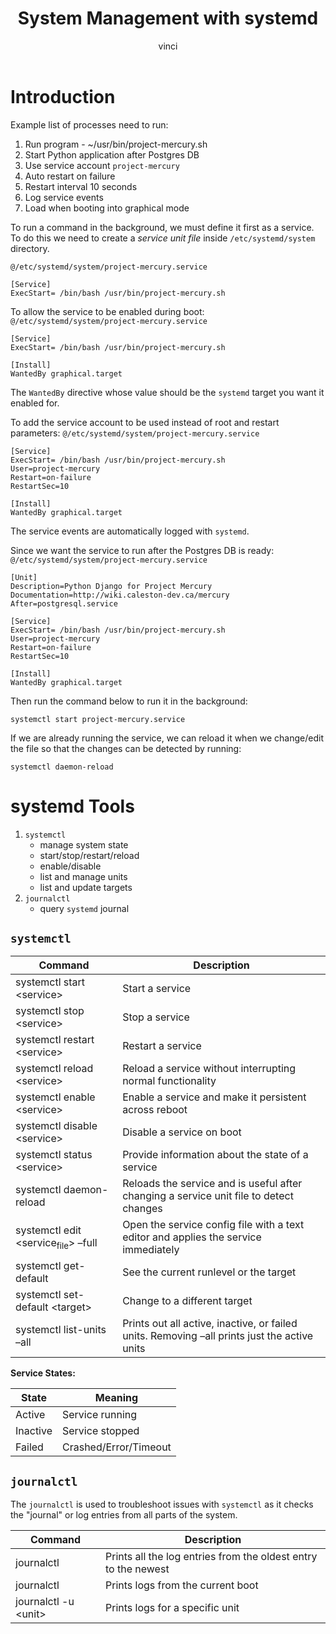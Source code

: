 #+TITLE: System Management with systemd
#+AUTHOR: vinci

* Introduction
Example list of processes need to run:
1. Run program - ~/usr/bin/project-mercury.sh
2. Start Python application after Postgres DB
3. Use service account ~project-mercury~
4. Auto restart on failure
5. Restart interval 10 seconds
6. Log service events
7. Load when booting into graphical mode

To run a command in the background, we must define it first as a service. To do this we need to create a /service unit file/ inside ~/etc/systemd/system~ directory.

~@/etc/systemd/system/project-mercury.service~
#+begin_src
  [Service]
  ExecStart= /bin/bash /usr/bin/project-mercury.sh
#+end_src

To allow the service to be enabled during boot:
~@/etc/systemd/system/project-mercury.service~
#+begin_src
  [Service]
  ExecStart= /bin/bash /usr/bin/project-mercury.sh

  [Install]
  WantedBy graphical.target
#+end_src

The ~WantedBy~ directive whose value should be the ~systemd~ target you want it enabled for.

To add the service account to be used instead of root and restart parameters:
~@/etc/systemd/system/project-mercury.service~
#+begin_src
  [Service]
  ExecStart= /bin/bash /usr/bin/project-mercury.sh
  User=project-mercury
  Restart=on-failure
  RestartSec=10

  [Install]
  WantedBy graphical.target
#+end_src

The service events are automatically logged with ~systemd~.

Since we want the service to run after the Postgres DB is ready:
~@/etc/systemd/system/project-mercury.service~
#+begin_src
  [Unit]
  Description=Python Django for Project Mercury
  Documentation=http://wiki.caleston-dev.ca/mercury
  After=postgresql.service

  [Service]
  ExecStart= /bin/bash /usr/bin/project-mercury.sh
  User=project-mercury
  Restart=on-failure
  RestartSec=10

  [Install]
  WantedBy graphical.target
#+end_src

Then run the command below to run it in the background:
#+begin_src shell
  systemctl start project-mercury.service
#+end_src

If we are already running the service, we can reload it when we change/edit the file so that the changes can be detected by running:
#+begin_src shell
  systemctl daemon-reload
#+end_src

* systemd Tools
1. ~systemctl~
   - manage system state
   - start/stop/restart/reload
   - enable/disable
   - list and manage units
   - list and update targets
2. ~journalctl~
   - query ~systemd~ journal

** ~systemctl~
| Command                              | Description                                                                                   |
|--------------------------------------+-----------------------------------------------------------------------------------------------|
| systemctl start <service>            | Start a service                                                                               |
| systemctl stop <service>             | Stop a service                                                                                |
| systemctl restart <service>          | Restart a service                                                                             |
| systemctl reload <service>           | Reload a service without interrupting normal functionality                                    |
| systemctl enable <service>           | Enable a service and make it persistent across reboot                                         |
| systemctl disable <service>          | Disable a service on boot                                                                     |
| systemctl status <service>           | Provide information about the state of a service                                              |
| systemctl daemon-reload              | Reloads the service and is useful after changing a service unit file to detect changes        |
| systemctl edit <service_file> --full | Open the service config file with a text editor and applies the service immediately           |
| systemctl get-default                | See the current runlevel or the target                                                        |
| systemctl set-default <target>       | Change to a different target                                                                  |
| systemctl list-units --all           | Prints out all active, inactive, or failed units. Removing --all prints just the active units |


*Service States:*
| State    | Meaning               |
|----------+-----------------------|
| Active   | Service running       |
| Inactive | Service stopped       |
| Failed   | Crashed/Error/Timeout |

** ~journalctl~
The ~journalctl~ is used to troubleshoot issues with ~systemctl~ as it checks the "journal" or log entries from all parts of the system.

| Command              | Description                                                    |
|----------------------+----------------------------------------------------------------|
| journalctl           | Prints all the log entries from the oldest entry to the newest |
| journalctl           | Prints logs from the current boot                              |
| journalctl -u <unit> | Prints logs for a specific unit                                |
